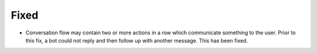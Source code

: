 .. A new scriv changelog fragment.
..
.. Uncomment the header that is right (remove the leading dots).
..
.. Removed
.. -------
..
.. - A bullet item for the Removed category.
..
.. Added
.. -----
..
.. - A bullet item for the Added category.
..
.. Changed
.. -------
..
.. - A bullet item for the Changed category.
..
.. Deprecated
.. ----------
..
.. - A bullet item for the Deprecated category.

Fixed
-----

- Conversation flow may contain two or more actions in a row which communicate something to the user. Prior to this fix, a bot could not reply and then follow up with another message. This has been fixed.

.. Security
.. --------
..
.. - A bullet item for the Security category.
..
